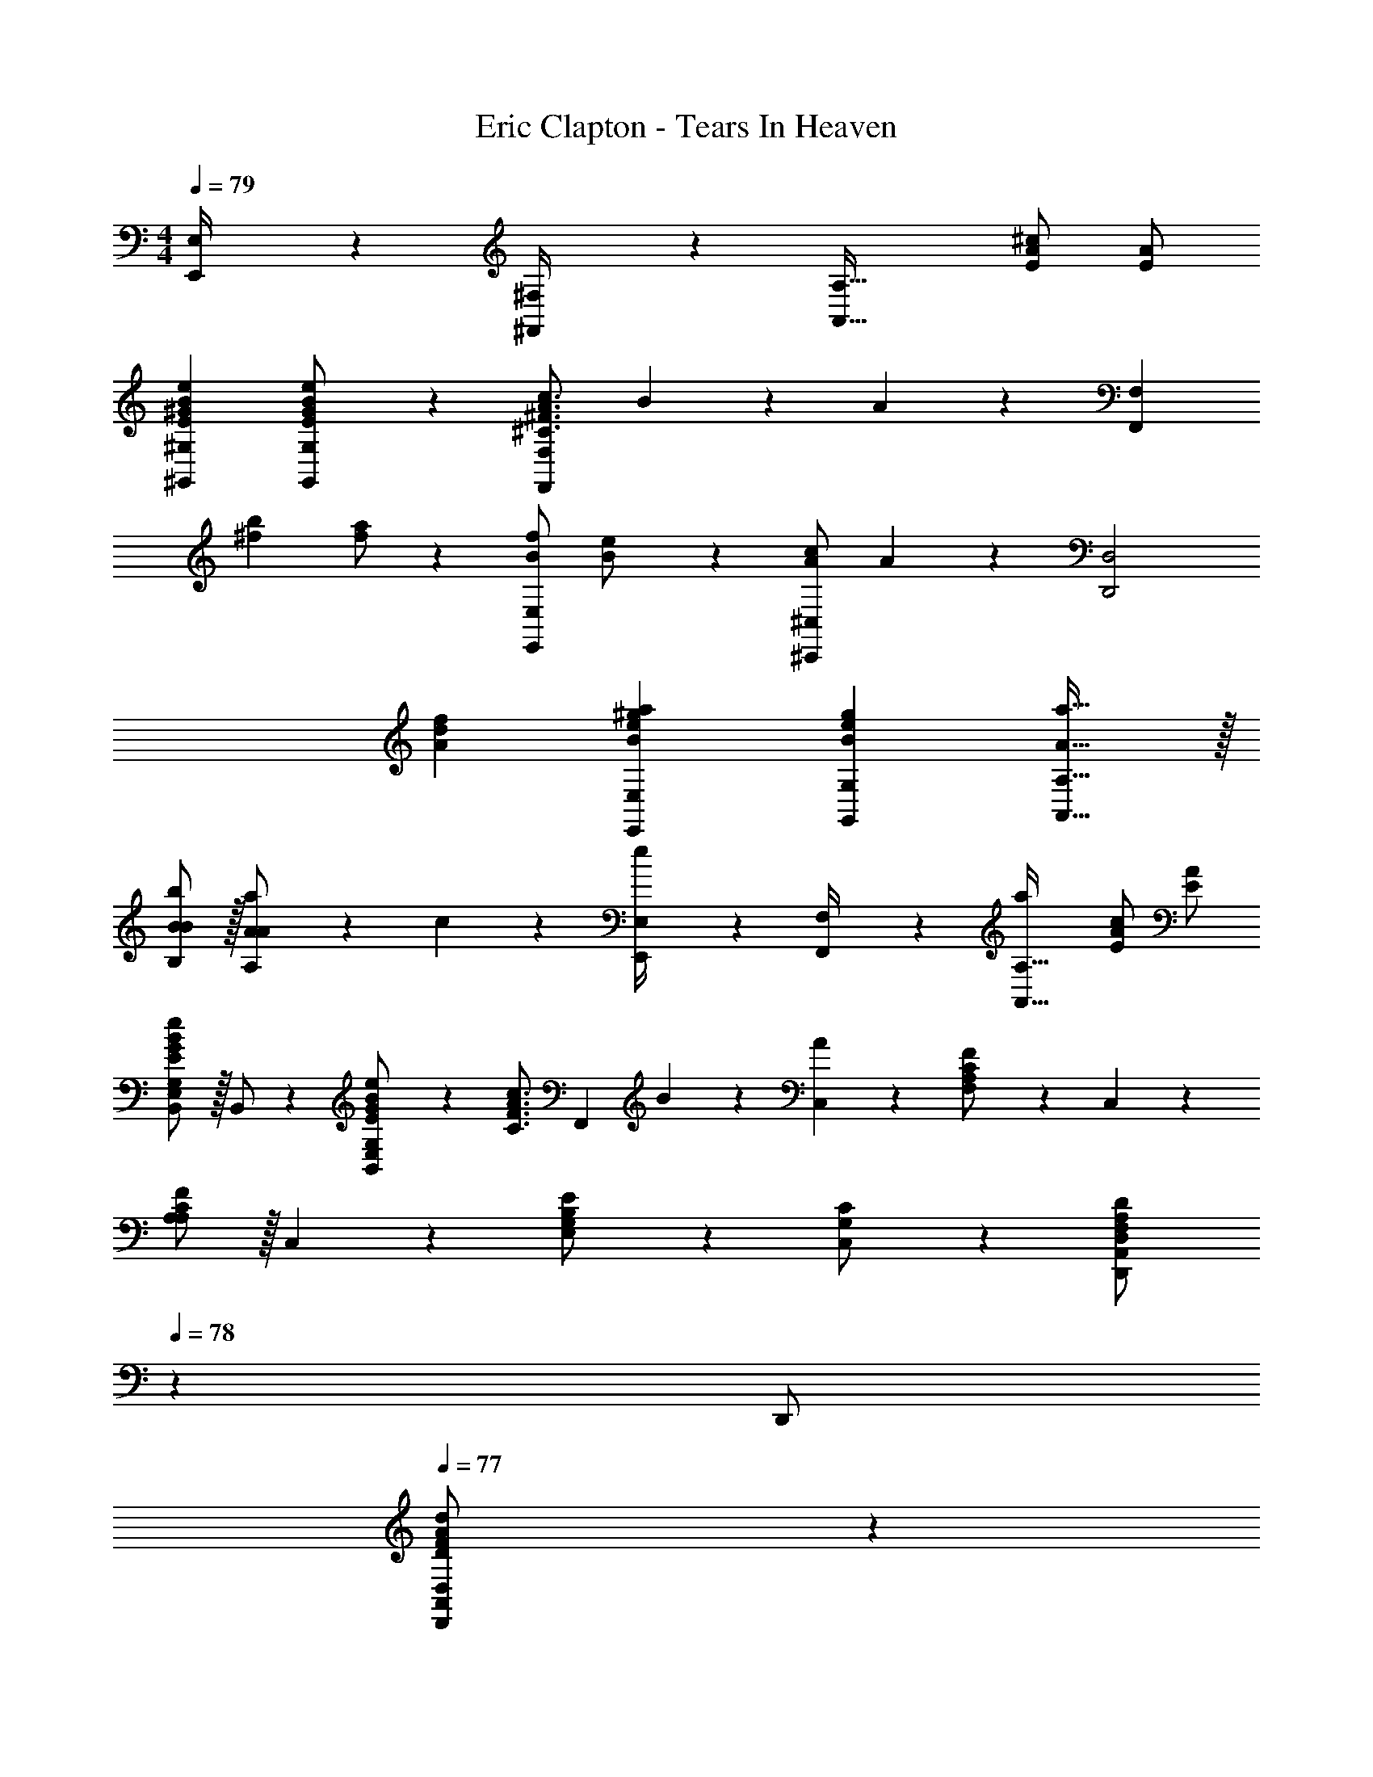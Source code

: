 X: 1
T: Eric Clapton - Tears In Heaven
Z: ABC Generated by Starbound Composer
L: 1/4
M: 4/4
Q: 1/4=79
K: C
[E,,2/9E,/4] z5/252 [^F,,2/9^F,/4] z/28 [z27/28A,,63/32A,63/32] [E/2A/2^c/2] [E/2A/2] 
[^G,,29/28^G,29/28E29/28^G29/28B29/28e29/28] [G,,11/24E11/24G11/24G,/2B/2e/2] z/24 [z187/252^C3/4^F3/4A3/4c3/4F,,F,] B2/9 z/28 A11/24 z85/168 [z/2F,29/28F,,19/18] 
[z17/32^f15/28b15/28] [f/2a/2] z/224 [B/2f/2E,,E,] [B13/28e/2] z/28 [A/2c/2^C,,^C,] A11/24 z/168 [zD,,2D,2] 
[A29/28d29/28f29/28] [E,,E,Be^ga] [z27/28G,,G,Beg] [A,,31/32A,31/32A31/32a31/32] z/32 
[B,/2B/2B15/28b15/28] z/32 [A,13/28A13/28A/2a/2] z9/224 c11/24 z/24 [E,,2/9E,/4e13/28] z5/252 [F,,2/9F,/4] z/28 [z27/28aA,,63/32A,63/32] [E/2A/2c/2] [E/2A/2] 
[E,/2B,,15/28G,15/28E29/28G29/28B29/28e29/28] z/32 B,,/2 z/224 [B,,11/24E,11/24E11/24G11/24G,/2B/2e/2] z/24 [z/2C3/4F3/4A3/4c3/4] [z61/252F,,13/28] B2/9 z/28 [C,11/24A11/24] z/168 [F,11/24A,11/24C11/24F/2] z/24 C,11/24 z/24 
[A,/2A,/2C/2F15/28] z/32 C,13/28 z9/224 [E,11/24B,11/24G,/2E/2] z/24 [C,13/28G,13/28C/2] z/28 [A,,13/28D,,/2D,/2F,A,D] 
Q: 1/4=78
z/28 [z13/28D,,/2] 
Q: 1/4=77
[D,,11/24A,,11/24D,/2D/2F/2A/2d/2] z/24 
Q: 1/4=76
[E,,11/24D11/24F11/24E,/2A/2d/2] z/24 
[z/4A,,/2C/2E/2A,15/28A15/28c15/28] 
Q: 1/4=79
z9/32 [C,13/28B13/28] z9/224 [E,11/24A11/24] z/24 [A,13/28C13/28c/2] z/28 [B,13/28E13/28G13/28E,,/2B,,/2E,/2B/2] z/28 [E,,11/24B,,11/24E,/2] z/168 [z/2E,31/32G,31/32B,31/32] [E,,11/24B,,/2] z/24 
[z17/32E,29/28A,29/28C29/28] [E,,13/28B,,/2] z9/224 [z/2E,G,D] [E,,2/9E,/4] z5/252 [F,,2/9F,/4] z/28 [z27/28C,E,A,A,,63/32A,63/32] [E/2A/2c/2] [E/2A/2] 
[E,/2B,,15/28G,15/28E29/28G29/28B29/28e29/28] z/32 B,,/2 z/224 [B,,11/24E,11/24E11/24G11/24G,/2B/2e/2] z/24 [z/2C3/4F3/4A3/4c3/4] [z61/252F,,13/28] B2/9 z/28 [C,11/24A11/24] z/168 [F,11/24A,11/24C11/24F/2] z/24 C,11/24 z/24 
[A,/2A,/2C/2F15/28] z/32 C,13/28 z9/224 [E,11/24B,11/24G,/2E/2] z/24 [C,13/28G,13/28C/2] z/28 [A,,13/28D,,/2D,/2F,A,D] 
Q: 1/4=78
z/28 [z13/28D,,/2] 
Q: 1/4=77
[D,,11/24A,,11/24D,/2D/2F/2A/2d/2] z/24 
Q: 1/4=76
[E,,11/24D11/24F11/24E,/2A/2d/2] z/24 
[z/4A,,/2C/2E/2A,15/28A15/28c15/28] 
Q: 1/4=79
z9/32 [C,13/28B13/28] z9/224 [E,11/24A11/24] z/24 [A,13/28C13/28c/2] z/28 [B,13/28E13/28G13/28E,,/2B,,/2E,/2B/2] z/28 [E,,11/24B,,11/24E,/2] z/168 [z/2E,31/32G,31/32B,31/32] [E,,11/24B,,/2] z/24 
[z17/32E,29/28A,29/28C29/28] [E,,13/28B,,/2] z9/224 [z/2E,G,D] [E,,2/9E,/4] z5/252 [F,,/4F,/4] z/126 [z/2F,,15/28] [z13/28C,15/28] F,/2 [F11/24A/2A,15/28] z/24 
[z17/32F,5/9A29/28] [z113/224C,15/28] [F11/24B/2A,15/28] z/24 [z/2F,15/28G] [z/2C,15/28] [z3/14G,15/28] 
Q: 1/4=78
z/4 [C/2C31/32=F31/32G31/32] [z/4C,15/28] 
Q: 1/4=77
z/4 
Q: 1/4=79
[z17/32G,5/9] [z113/224C15/28C31/32F31/32G31/32] [z/2C,15/28] [z/2G,15/28CFG] [z/2E,,15/28] [z3/14=G,,15/28] 
Q: 1/4=78
z/4 =G,/2 [z/4=G/2E,15/28] 
Q: 1/4=77
z/4 
Q: 1/4=79
[z17/32B,,5/9E29/28G29/28] [z113/224G,15/28] [A11/24E,15/28] z/24 [z/2B,,15/28C^F] [z/2F,,15/28] [z13/28C,15/28] F,/2 [z/2_B,15/28] 
[z17/32=B,5/9B,29/28^D29/28F29/28B29/28] C,/2 z/224 [C11/24F,/2_B,/2C/2F/2_B/2c/2C,15/28] z/24 [z17/14D,63/32F,63/32A,63/32=D63/32D63/32F63/32A63/32d63/32] 
Q: 1/4=78
z3/4 [z/4=B/2] 
Q: 1/4=77
z/4 
Q: 1/4=79
B29/28 A11/24 z/24 F2/9 z5/252 E3/4 z/126 [z13/28E,,/2E,/2A,/2=B,/2D/2] [E,,31/32E,31/32A,31/32B,31/32D31/32] z/32 
[E,,/2E,/2A,/2B,/2D15/28] z/32 c13/28 z9/224 B11/24 z/24 [E,,2/9A2/9E,/4] z5/252 [F,,2/9B2/9F,/4] z/28 [A13/28A,,63/32A,63/32] z/2 [E/2A/2c/2] [E/2A/2] 
[^G,,29/28^G,29/28E29/28^G29/28B29/28e29/28] [G,,11/24E11/24G11/24G,/2B/2e/2] z/24 [z187/252C3/4F3/4A3/4c3/4F,,F,] B2/9 z/28 A11/24 z85/168 [z/2F,29/28F,,19/18] 
[z17/32f15/28b15/28] [f/2a/2] z/224 [B/2f/2E,,E,] [B13/28e/2] z/28 [A/2c/2C,,C,] A11/24 z/168 [zD,,2D,2] 
[A29/28d29/28f29/28] [E,,E,Bega] [z27/28G,,G,Beg] [A,,31/32A,31/32A31/32a31/32] 
